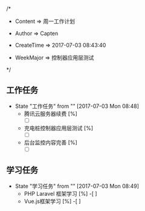 
/*

 * Content      => 周一工作计划
   
 * Author       => Capten

 * CreateTime   => 2017-07-03 08:43:40
   
 * WeekMajor    => 控制器应用层测试
   
 */
** 工作任务 
   - State "工作任务"   from ""           [2017-07-03 Mon 08:48]
     - 腾讯云服务器续费 [%]
       - [ ]
     - 充电桩控制器应用层测试 [%]
       - [ ]
     - 后台监控内容完善 [%]
       - [ ]
** 学习任务 
   - State "学习任务"   from ""           [2017-07-03 Mon 08:49]
     - PHP Laravel 框架学习 [%]
       -[ ]
     - Vue.js框架学习 [%]
       -[ ]
